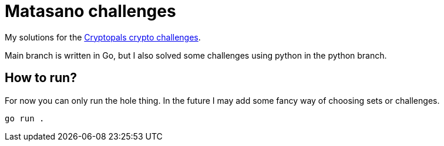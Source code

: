 = Matasano challenges 

My solutions for the https://cryptopals.com/[Cryptopals crypto challenges].

Main branch is written in Go, but I also solved some challenges using python in the python branch.

== How to run?

For now you can only run the hole thing. In the future I may add some fancy way of choosing sets 
or challenges.

```
go run .
```
